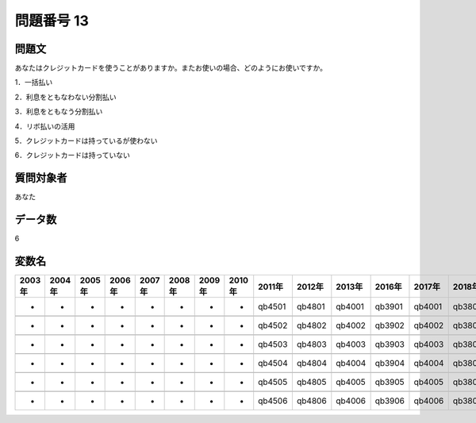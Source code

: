 ====================================================================================================
問題番号 13
====================================================================================================



.. rst-class:: question
問題文
==================


あなたはクレジットカードを使うことがありますか。またお使いの場合、どのようにお使いですか。

1．一括払い





2．利息をともなわない分割払い





3．利息をともなう分割払い





4．リボ払いの活用





5．クレジットカードは持っているが使わない





6．クレジットカードは持っていない





.. rst-class:: target
質問対象者
==================

あなた




.. rst-class:: question
データ数
==================


6




.. rst-class:: value_name
変数名
==================

.. csv-table::
   :header: 2003年 ,2004年 ,2005年 ,2006年 ,2007年 ,2008年 ,2009年 ,2010年 ,2011年 ,2012年 ,2013年 ,2016年 ,2017年 ,2018年 ,2020年

     -,  -,  -,  -,  -,  -,  -,  -,  qb4501,  qb4801,  qb4001,  qb3901,  qb4001,  qb3801,  QB40#01,

     -,  -,  -,  -,  -,  -,  -,  -,  qb4502,  qb4802,  qb4002,  qb3902,  qb4002,  qb3802,  QB40#02,

     -,  -,  -,  -,  -,  -,  -,  -,  qb4503,  qb4803,  qb4003,  qb3903,  qb4003,  qb3803,  QB40#03,

     -,  -,  -,  -,  -,  -,  -,  -,  qb4504,  qb4804,  qb4004,  qb3904,  qb4004,  qb3804,  QB40#04,

     -,  -,  -,  -,  -,  -,  -,  -,  qb4505,  qb4805,  qb4005,  qb3905,  qb4005,  qb3805,  QB40#05,

     -,  -,  -,  -,  -,  -,  -,  -,  qb4506,  qb4806,  qb4006,  qb3906,  qb4006,  qb3806,  QB40#06,
